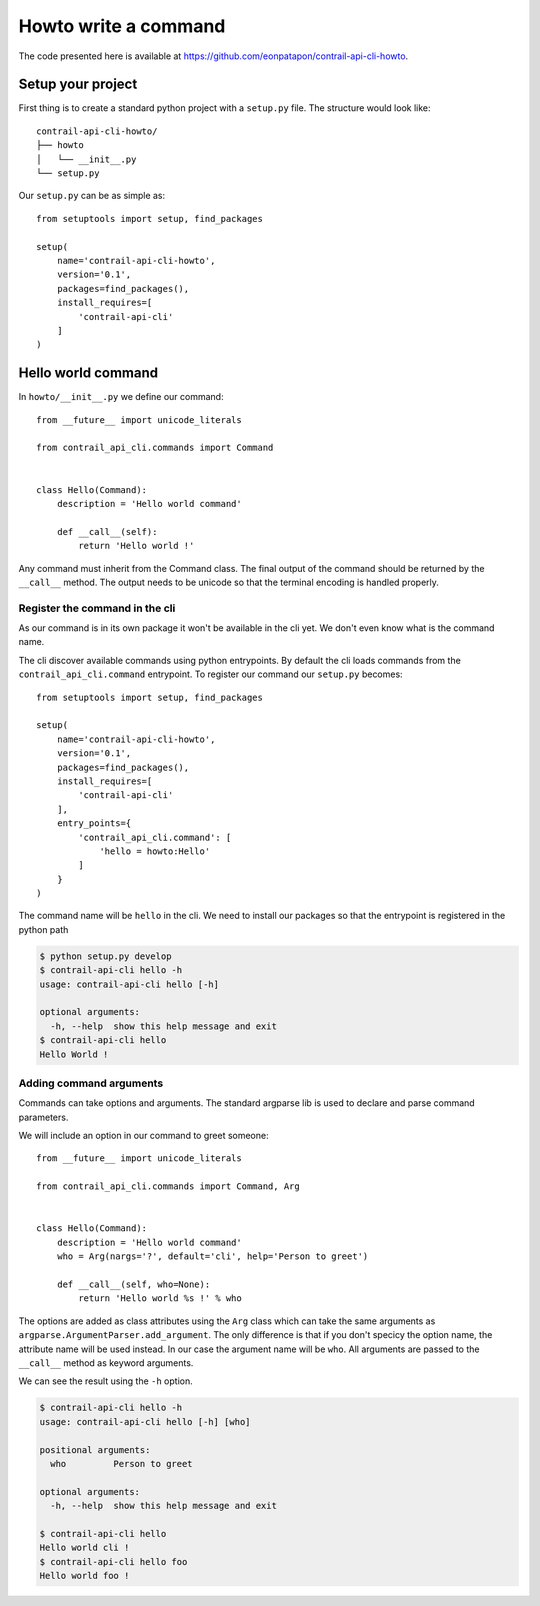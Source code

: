 Howto write a command
=====================

The code presented here is available at https://github.com/eonpatapon/contrail-api-cli-howto.

Setup your project
------------------

First thing is to create a standard python project with a ``setup.py`` file.
The structure would look like::

    contrail-api-cli-howto/
    ├── howto
    │   └── __init__.py
    └── setup.py

Our ``setup.py`` can be as simple as::

    from setuptools import setup, find_packages

    setup(
        name='contrail-api-cli-howto',
        version='0.1',
        packages=find_packages(),
        install_requires=[
            'contrail-api-cli'
        ]
    )

Hello world command
-------------------

In ``howto/__init__.py`` we define our command::

    from __future__ import unicode_literals

    from contrail_api_cli.commands import Command


    class Hello(Command):
        description = 'Hello world command'

        def __call__(self):
            return 'Hello world !'

Any command must inherit from the Command class. The final output of the
command should be returned by the ``__call__`` method. The output needs to be
unicode so that the terminal encoding is handled properly.

Register the command in the cli
+++++++++++++++++++++++++++++++

As our command is in its own package it won't be available in the cli yet.
We don't even know what is the command name.

The cli discover available commands using python entrypoints. By default the
cli loads commands from the ``contrail_api_cli.command`` entrypoint. To register
our command our ``setup.py`` becomes::

    from setuptools import setup, find_packages

    setup(
        name='contrail-api-cli-howto',
        version='0.1',
        packages=find_packages(),
        install_requires=[
            'contrail-api-cli'
        ],
        entry_points={
            'contrail_api_cli.command': [
                'hello = howto:Hello'
            ]
        }
    )

The command name will be ``hello`` in the cli. We need to install our packages so that
the entrypoint is registered in the python path

.. code-block:: bash

    $ python setup.py develop
    $ contrail-api-cli hello -h
    usage: contrail-api-cli hello [-h]

    optional arguments:
      -h, --help  show this help message and exit
    $ contrail-api-cli hello
    Hello World !

Adding command arguments
++++++++++++++++++++++++

Commands can take options and arguments. The standard argparse lib is used to declare
and parse command parameters.

We will include an option in our command to greet someone::

    from __future__ import unicode_literals

    from contrail_api_cli.commands import Command, Arg


    class Hello(Command):
        description = 'Hello world command'
        who = Arg(nargs='?', default='cli', help='Person to greet')

        def __call__(self, who=None):
            return 'Hello world %s !' % who

The options are added as class attributes using the ``Arg`` class which can take the same
arguments as ``argparse.ArgumentParser.add_argument``. The only difference is that if you
don't specicy the option name, the attribute name will be used instead. In our case the argument
name will be ``who``. All arguments are passed to the ``__call__`` method as keyword arguments.

We can see the result using the ``-h`` option.

.. code-block:: bash

    $ contrail-api-cli hello -h
    usage: contrail-api-cli hello [-h] [who]

    positional arguments:
      who         Person to greet

    optional arguments:
      -h, --help  show this help message and exit

    $ contrail-api-cli hello
    Hello world cli !
    $ contrail-api-cli hello foo
    Hello world foo !
